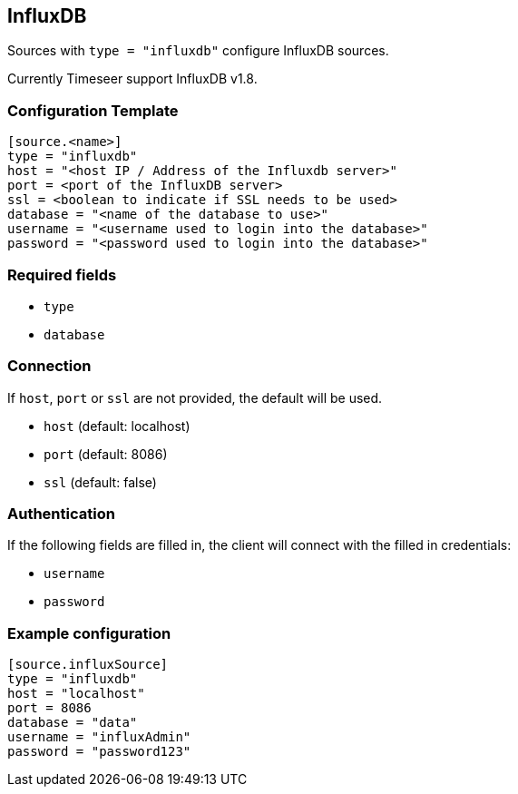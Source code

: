 == InfluxDB

Sources with ```type = "influxdb"``` configure InfluxDB sources.

Currently Timeseer support InfluxDB v1.8.

=== Configuration Template

```toml
[source.<name>]
type = "influxdb"
host = "<host IP / Address of the Influxdb server>"
port = <port of the InfluxDB server>
ssl = <boolean to indicate if SSL needs to be used>
database = "<name of the database to use>"
username = "<username used to login into the database>"
password = "<password used to login into the database>"
```

=== Required fields

- `type`
- `database`

=== Connection

If `host`, `port` or `ssl` are not provided, the default will be used.

- `host` (default: localhost)
- `port` (default: 8086)
- `ssl` (default: false)

=== Authentication

If the following fields are filled in, the client will connect with the filled in credentials:

- `username`
- `password`

=== Example configuration

```toml
[source.influxSource]
type = "influxdb"
host = "localhost"
port = 8086
database = "data"
username = "influxAdmin"
password = "password123"
```
